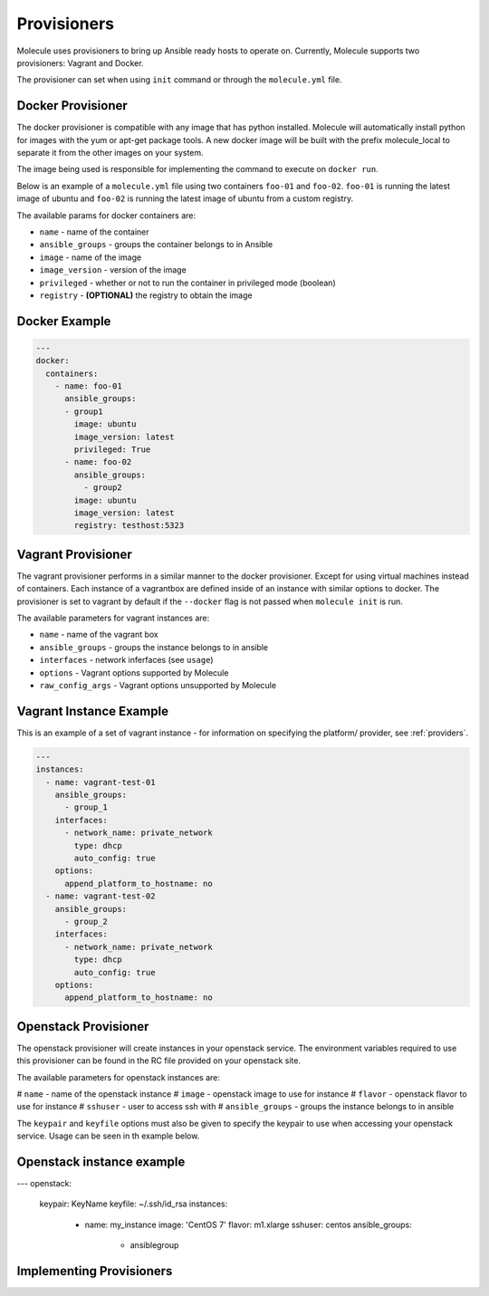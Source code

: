 Provisioners
============

Molecule uses provisioners to bring up Ansible ready hosts to operate on.
Currently, Molecule supports two provisioners: Vagrant and Docker.

The provisioner can set when using ``init`` command or through the
``molecule.yml`` file.

Docker Provisioner
------------------

The docker provisioner is compatible with any image
that has python installed. Molecule will automatically install
python for images with the yum or apt-get package tools. A new
docker image will be built with the prefix molecule_local to separate it
from the other images on your system.

The image being used is responsible for implementing the command to execute
on ``docker run``.

Below is an example of a ``molecule.yml`` file using two containers ``foo-01`` and
``foo-02``. ``foo-01`` is running the latest image of ubuntu and ``foo-02`` is running
the latest image of ubuntu from a custom registry.

The available params for docker containers are:

* ``name`` - name of the container
* ``ansible_groups`` - groups the container belongs to in Ansible
* ``image`` - name of the image
* ``image_version`` - version of the image
* ``privileged`` - whether or not to run the container in privileged mode (boolean)
* ``registry`` - **(OPTIONAL)** the registry to obtain the image

Docker Example
--------------

.. code-block:: yaml

    ---
    docker:
      containers:
        - name: foo-01
          ansible_groups:
          - group1
            image: ubuntu
            image_version: latest
            privileged: True
          - name: foo-02
            ansible_groups:
              - group2
            image: ubuntu
            image_version: latest
            registry: testhost:5323

Vagrant Provisioner
-------------------

The vagrant provisioner performs in a similar manner to the docker provisioner.
Except for using virtual machines instead of containers. Each instance of a vagrantbox
are defined inside of an instance with similar options to docker. The provisioner is
set to vagrant by default if the ``--docker`` flag is not passed when ``molecule init`` is run.

The available parameters for vagrant instances are:

* ``name`` - name of the vagrant box
* ``ansible_groups`` - groups the instance belongs to in ansible
* ``interfaces`` - network inferfaces (see ``usage``)
* ``options`` - Vagrant options supported by Molecule
* ``raw_config_args`` - Vagrant options unsupported by Molecule

Vagrant Instance Example
------------------------

This is an example of a set of vagrant instance - for information on specifying the platform/
provider, see :ref:`providers`.

.. code-block:: yaml

    ---
    instances:
      - name: vagrant-test-01
        ansible_groups:
          - group_1
        interfaces:
          - network_name: private_network
            type: dhcp
            auto_config: true
        options:
          append_platform_to_hostname: no
      - name: vagrant-test-02
        ansible_groups:
          - group_2
        interfaces:
          - network_name: private_network
            type: dhcp
            auto_config: true
        options:
          append_platform_to_hostname: no

Openstack Provisioner
---------------------

The openstack provisioner will create instances in your openstack service. The environment variables required
to use this provisioner can be found in the RC file provided on your openstack site.

The available parameters for openstack instances are:

# ``name`` - name of the openstack instance
# ``image`` - openstack image to use for instance
# ``flavor`` - openstack flavor to use for instance
# ``sshuser`` - user to access ssh with
# ``ansible_groups`` - groups the instance belongs to in ansible

The ``keypair`` and ``keyfile`` options must also be given to specify the keypair to use when accessing your openstack
service. Usage can be seen in th example below.


Openstack instance example
--------------------------

.. code-block:: yaml

---
openstack:
  keypair: KeyName
  keyfile: ~/.ssh/id_rsa
  instances:
    - name: my_instance
      image: 'CentOS 7'
      flavor: m1.xlarge
      sshuser: centos
      ansible_groups:
        - ansiblegroup


Implementing Provisioners
-------------------------


